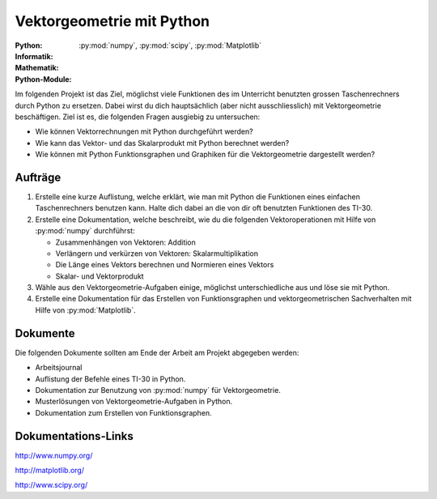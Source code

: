 **************************
Vektorgeometrie mit Python
**************************
:Python: |*| |*| |*| |o| |o|
:Informatik: |*| |o| |o| |o| |o|
:Mathematik: |*| |*| |*| |*| |o| 

:Python-Module: :py:mod:`numpy`, :py:mod:`scipy`, :py:mod:`Matplotlib`

Im folgenden Projekt ist das Ziel, möglichst viele Funktionen des im Unterricht
benutzten grossen Taschenrechners durch Python zu ersetzen. Dabei wirst du dich
hauptsächlich (aber nicht ausschliesslich) mit Vektorgeometrie beschäftigen. Ziel
ist es, die folgenden Fragen ausgiebig zu untersuchen:

* Wie können Vektorrechnungen mit Python durchgeführt werden?

* Wie kann das Vektor- und das Skalarprodukt mit Python berechnet werden?

* Wie können mit Python Funktionsgraphen und Graphiken für die Vektorgeometrie
  dargestellt werden?

		
Aufträge
========

1. Erstelle eine kurze Auflistung, welche erklärt, wie man mit Python die
   Funktionen eines einfachen Taschenrechners benutzen kann. Halte dich dabei an
   die von dir oft benutzten Funktionen des TI-30.

2. Erstelle eine Dokumentation, welche beschreibt, wie du die folgenden
   Vektoroperationen mit Hilfe von :py:mod:`numpy` durchführst:

   * Zusammenhängen von Vektoren: Addition
   * Verlängern und verkürzen von Vektoren: Skalarmultiplikation
   * Die Länge eines Vektors berechnen und Normieren eines Vektors
   * Skalar- und Vektorprodukt

3. Wähle aus den Vektorgeometrie-Aufgaben einige, möglichst unterschiedliche aus
   und löse sie mit Python.
     
4. Erstelle eine Dokumentation für das Erstellen von Funktionsgraphen und
   vektorgeometrischen Sachverhalten mit Hilfe von :py:mod:`Matplotlib`.

Dokumente
=========

Die folgenden Dokumente sollten am Ende der Arbeit am Projekt abgegeben werden:

* Arbeitsjournal
* Auflistung der Befehle eines TI-30 in Python.
* Dokumentation zur Benutzung von :py:mod:`numpy` für Vektorgeometrie.
* Musterlösungen von Vektorgeometrie-Aufgaben in Python.
* Dokumentation zum Erstellen von Funktionsgraphen.


Dokumentations-Links
====================

http://www.numpy.org/

http://matplotlib.org/

http://www.scipy.org/


	     
.. |*| image:: /images/star-full.png
.. |o| image:: /images/star-empty.png
			      
